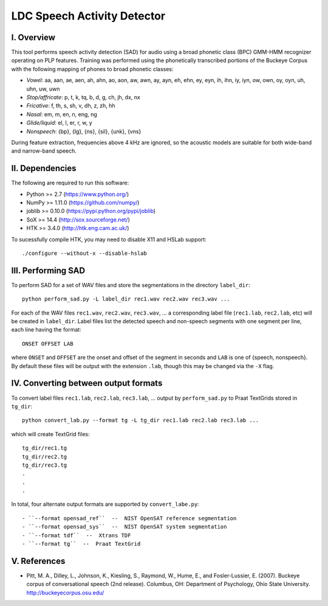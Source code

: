 =================================================
    LDC Speech Activity Detector
=================================================

I. Overview
===========
This tool performs speech activity detection (SAD) for audio using a broad
phonetic class (BPC) GMM-HMM recognizer operating on PLP features. Training
was performed using the phonetically transcribed portions of the Buckeye
Corpus with the following mapping of phones to broad phonetic classes:

- *Vowel*: aa, aan, ae, aen, ah, ahn, ao, aon, aw, awn, ay, ayn, eh, ehn, ey,
  eyn, ih, ihn, iy, iyn, ow, own, oy, oyn, uh, uhn, uw, uwn
- *Stop/affricate*: p, t, k, tq, b, d, g, ch, jh, dx, nx
- *Fricative*: f, th, s, sh, v, dh, z, zh, hh
- *Nasal*: em, m, en, n, eng, ng
- *Glide/liquid*: el, l, er, r, w, y
- *Nonspeech*: {bp}, {lg}, {ns}, {sil}, {unk}, {vns}

During feature extraction, frequencies above 4 kHz are ignored, so the
acoustic models are suitable for both wide-band and narrow-band speech.


II. Dependencies
================
The following are required to run this software:

- Python >= 2.7 (https://www.python.org/)
- NumPy >= 1.11.0 (https://github.com/numpy/)
- joblib >= 0.10.0 (https://pypi.python.org/pypi/joblib)
- SoX >= 14.4 (http://sox.sourceforge.net/)
- HTK >= 3.4.0 (http://htk.eng.cam.ac.uk/)

To sucessfully compile HTK, you may need to disable X11 and HSLab
support::

    ./configure --without-x --disable-hslab


III. Performing SAD
===================
To perform SAD for a set of WAV files and store the segmentations in the
directory ``label_dir``::

    python perform_sad.py -L label_dir rec1.wav rec2.wav rec3.wav ...

For each of the WAV files ``rec1.wav``, ``rec2.wav``, ``rec3.wav``, ... a
corresponding label file (``rec1.lab``, ``rec2.lab``, etc) will be created in
``label_dir``. Label files list the detected speech and non-speech segments
with one segment per line, each line having the format::

    ONSET OFFSET LAB

where ``ONSET`` and ``OFFSET`` are the onset and offset of the segment in
seconds and ``LAB`` is one of {speech, nonspeech}. By default these files
will be output with the extension ``.lab``, though this may be changed via the
``-X`` flag.


IV. Converting between output formats
=====================================
To convert label files  ``rec1.lab``, ``rec2.lab``, ``rec3.lab``, ... output
by ``perform_sad.py`` to Praat TextGrids stored in ``tg_dir``::

    python convert_lab.py --format tg -L tg_dir rec1.lab rec2.lab rec3.lab ...

which will create TextGrid files::

    tg_dir/rec1.tg
    tg_dir/rec2.tg
    tg_dir/rec3.tg
    .
    .
    .

In total, four alternate output formats are supported by ``convert_labe.py``::

- ``--format opensad_ref``  --  NIST OpenSAT reference segmentation
- ``--format opensad_sys``  --  NIST OpenSAT system segmentation
- ``--format tdf``  --  Xtrans TDF
- ``--format tg``  --  Praat TextGrid


V. References
=============
- Pitt, M. A., Dilley, L., Johnson, K., Kiesling, S., Raymond, W., Hume, E.,
  and  Fosler-Lussier, E. (2007). Buckeye corpus of conversational speech (2nd
  release). Columbus, OH: Department of Psychology, Ohio State University.
  http://buckeyecorpus.osu.edu/
